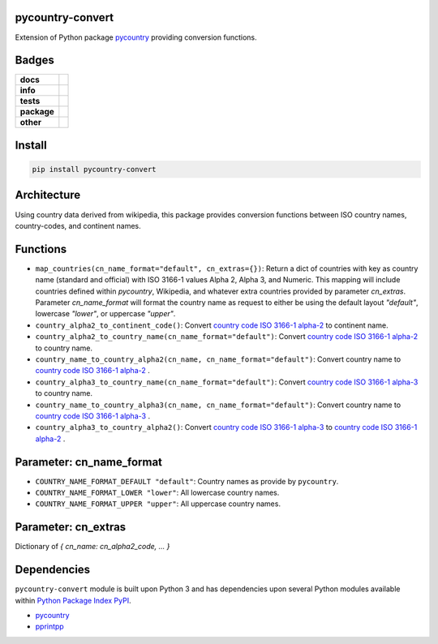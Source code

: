 .. -*- mode: rst -*-

pycountry-convert
-----------------

Extension of Python package `pycountry <https://pypi.python.org/pypi/pycountry>`_ providing conversion functions.


Badges
------

.. start-badges

.. list-table::
    :stub-columns: 1

    * - docs
      - |docs| |license|
    * - info
      - |hits| |contributors|
    * - tests
      - |travis| |coveralls|
    * - package
      - |version| |supported-versions|
    * - other
      - |requires|


.. |docs| image:: https://readthedocs.org/projects/pycountry-convert/badge/?style=flat
    :alt: Documentation Status
    :target: http://pycountry-convert.readthedocs.io

.. |hits| image:: http://hits.dwyl.io/TuneLab/pycountry-convert.svg
    :alt: Hits
    :target: http://hits.dwyl.io/TuneLab/pycountry-convert

.. |contributors| image:: https://img.shields.io/github/contributors/TuneLab/pycountry-convert.svg
    :alt: Contributors
    :target: https://github.com/TuneLab/pycountry-convert/graphs/contributors

.. |license| image:: https://img.shields.io/aur/license/yaourt.svg
    :alt: License Status
    :target: https://opensource.org/licenses/lgpl-license

.. |travis| image:: https://travis-ci.org/TuneLab/pycountry-convert.svg?branch=master
    :alt: Travis-CI Build Status
    :target: https://travis-ci.org/TuneLab/pycountry-convert

.. |coveralls| image:: https://coveralls.io/repos/TuneLab/pycountry-convert/badge.svg?branch=master&service=github
    :alt: Code Coverage Status
    :target: https://coveralls.io/r/TuneLab/pycountry-convert

.. |version| image:: https://img.shields.io/pypi/v/pycountry-convert.svg?style=flat
    :alt: PyPI Package latest release
    :target: https://pypi.python.org/pypi/pycountry-convert

.. |supported-versions| image:: https://img.shields.io/pypi/pyversions/pycountry-convert.svg?style=flat
    :alt: Supported versions
    :target: https://pypi.python.org/pypi/pycountry-convert

.. |requires| image:: https://requires.io/github/TuneLab/pycountry-convert/requirements.svg?branch=master
    :alt: Requirements Status
    :target: https://requires.io/github/TuneLab/pycountry-convert/requirements/?branch=master

.. end-badges


Install
-------

.. code-block:: bash

    pip install pycountry-convert


Architecture
------------

Using country data derived from wikipedia, this package provides conversion
functions between ISO country names, country-codes, and continent names.


Functions
---------

- ``map_countries(cn_name_format="default", cn_extras={})``: Return a dict of countries with key as country name (standard and official) with ISO 3166-1 values Alpha 2, Alpha 3, and Numeric. This mapping will include countries defined within `pycountry`, Wikipedia, and whatever extra countries provided by parameter `cn_extras`. Parameter `cn_name_format` will format the country name as request to either be using the default layout `"default"`, lowercase `"lower"`, or uppercase `"upper"`.

- ``country_alpha2_to_continent_code()``: Convert `country code ISO 3166-1 alpha-2 <https://en.wikipedia.org/wiki/ISO_3166-1_alpha-2>`_ to continent name.

- ``country_alpha2_to_country_name(cn_name_format="default")``: Convert `country code ISO 3166-1 alpha-2 <https://en.wikipedia.org/wiki/ISO_3166-1_alpha-2>`_ to country name.

- ``country_name_to_country_alpha2(cn_name, cn_name_format="default")``: Convert country name to `country code ISO 3166-1 alpha-2 <https://en.wikipedia.org/wiki/ISO_3166-1_alpha-2>`_ .

- ``country_alpha3_to_country_name(cn_name_format="default")``: Convert `country code ISO 3166-1 alpha-3 <https://en.wikipedia.org/wiki/ISO_3166-1_alpha-3>`_ to country name.

- ``country_name_to_country_alpha3(cn_name, cn_name_format="default")``: Convert country name to `country code ISO 3166-1 alpha-3 <https://en.wikipedia.org/wiki/ISO_3166-1_alpha-3>`_ .

- ``country_alpha3_to_country_alpha2()``: Convert `country code ISO 3166-1 alpha-3 <https://en.wikipedia.org/wiki/ISO_3166-1_alpha-3>`_ to `country code ISO 3166-1 alpha-2 <https://en.wikipedia.org/wiki/ISO_3166-1_alpha-2>`_ .


Parameter: cn_name_format
---------------------------

- ``COUNTRY_NAME_FORMAT_DEFAULT "default"``: Country names as provide by ``pycountry``.
- ``COUNTRY_NAME_FORMAT_LOWER "lower"``: All lowercase country names.
- ``COUNTRY_NAME_FORMAT_UPPER "upper"``: All uppercase country names.


Parameter: cn_extras
---------------------------

Dictionary of `{ cn_name: cn_alpha2_code, ... }`

Dependencies
------------

``pycountry-convert`` module is built upon Python 3 and has dependencies upon
several Python modules available within `Python Package Index PyPI <https://pypi.python.org/pypi>`_.

- `pycountry <https://pypi.python.org/pypi/pycountry>`_
- `pprintpp <https://pypi.python.org/pypi/pprintpp>`_
